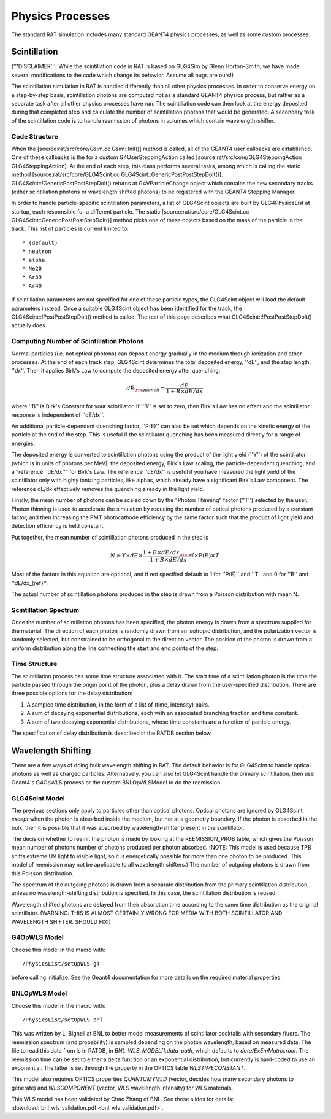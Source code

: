 Physics Processes
-----------------
The standard RAT simulation includes many standard GEANT4 physics processes, as
well as some custom processes:

Scintillation 
`````````````
('''DISCLAIMER''': While the scintillation code in RAT is based on GLG4Sim by
Glenn Horton-Smith, we have made several modifications to the code which change
its behavior.  Assume all bugs are ours!)

The scintillation simulation in RAT is handled differently than all other
physics processes.  In order to conserve energy on a step-by-step basis,
scintillation photons are computed not as a standard GEANT4 physics process,
but rather as a separate task after all other physics processes have run.  The
scintillation code can then look at the energy deposited during that completed
step and calculate the number of scintillation photons that would be generated.
A secondary task of the scintillation code is to handle reemission of photons
in volumes which contain wavelength-shifter.

Code Structure
''''''''''''''
When the [source:rat/src/core/Gsim.cc Gsim::Init()] method is called, all of
the GEANT4 user callbacks are established.  One of these callbacks is the for a
custom G4UserSteppingAction called [source:rat/src/core/GLG4SteppingAction
GLG4SteppingAction].  At the end of each step, this class performs several
tasks, among which is calling the static method
[source:rat/src/core/GLG4Scint.cc GLG4Scint::GenericPostPostStepDoIt()].
GLG4Scint::!GenericPostPostStepDoIt() returns at G4VParticleChange object which
contains the new secondary tracks (either scintillation photons or wavelength
shifted photons) to be registered with the GEANT4 Stepping Manager.

In order to handle particle-specific scintillation parameters, a list of
GLG4Scint objects are built by GLG4PhysicsList at startup, each responsible for
a different particle.  The static [source:rat/src/core/GLG4Scint.cc
GLG4Scint::GenericPostPostStepDoIt()] method picks one of these objects based
on the mass of the particle in the track.  This list of particles is current
limited to::

 * (default)
 * neutron
 * alpha
 * Ne20
 * Ar39
 * Ar40

If scintillation parameters are not specified for one of these particle types,
the GLG4Scint object will load the default parameters instead.  Once a suitable
GLG4Scint object has been identified for the track, the
GLG4Scint::!PostPostStepDoIt() method is called.   The rest of this page
describes what GLG4Scint::!PostPostStepDoIt() actually does.

Computing Number of Scintillation Photons
'''''''''''''''''''''''''''''''''''''''''

Normal particles (i.e. not optical photons) can deposit energy gradually in the
medium through ionization and other processes.  At the end of each track step,
GLG4Scint determines the total deposited energy, ''dE'', and the step length,
''dx''.  Then it applies Birk's Law to compute the deposited energy after
quenching:

.. math::

    dE_{\rm quench} = \frac{dE}{1 + B \times dE/dx}

where ''B'' is Birk's Constant for your scintillator.  If ''B'' is set to zero,
then Birk's Law has no effect and the scintillator response is independent of
''dE/dx''.

An additional particle-dependent quenching factor, ''P(E)'' can also be set
which depends on the kinetic energy of the particle at the end of the step.
This is useful if the scintillator quenching has been measured directly for a
range of energies.

The deposited energy is converted to scintillation photons using the product of
the light yield (''Y'') of the scintillator (which is in units of photons per
MeV), the deposited energy, Birk's Law scaling, the particle-dependent
quenching, and a "reference ''dE/dx''" for Birk's Law.  The reference ''dE/dx''
is useful if you have measured the light yield of the scintillator only with
highly ionizing particles, like alphas, which already have a significant Birk's
Law component.  The reference dE/dx effectively removes the quenching already
in the light yield.

Finally, the mean number of photons can be scaled down by the "Photon Thinning"
factor (''T'') selected by the user.  Photon thinning is used to accelerate the
simulation by reducing the number of optical photons produced by a constant
factor, and then increasing the PMT photocathode efficiency by the same factor
such that the product of light yield and detection efficiency is held constant.

Put together, the mean number of scintillation photons produced in the step is

.. math::

    N = Y \times dE \times \frac{1 + B \times dE/dx_{\rm ref}}{1 + B \times dE/dx} \times P(E) \times T

Most of the factors in this equation are optional, and if not specified default
to 1 for ''P(E)'' and ''T'' and 0 for ''B'' and ''dE/dx_{ref}''.

The actual number of scintillation photons produced in the step is drawn from a
Poisson distribution with mean N.

Scintillation Spectrum
''''''''''''''''''''''
Once the number of scintillation photons has been specified, the photon energy
is drawn from a spectrum supplied for the material.  The direction of each
photon is randomly drawn from an isotropic distribution, and the polarization
vector is randomly selected, but constrained to be orthogonal to the direction
vector.  The position of the photon is drawn from a uniform distribution along
the line connecting the start and end points of the step.

Time Structure
''''''''''''''
The scintillation process has some time structure associated with it.  The
start time of a scintillation photon is the time the particle passed through
the origin point of the photon, plus a delay drawn from the user-specified
distribution.  There are three possible options for the delay distribution:

1. A sampled time distribution, in the form of a list of (time, intensity)
   pairs.
2. A sum of decaying exponential distributions, each with an associated
   branching fraction and time constant.
3. A sum of two decaying exponential distributions, whose time constants are a
   function of particle energy.

The specification of delay distribution is described in the RATDB section
below.

Wavelength Shifting
```````````````````
There are a few ways of doing bulk wavelength shifting in RAT. The default
behavior is for GLG4Scint to handle optical photons as well as charged
particles. Alternatively, you can also let GLG4Scint handle the primary
scintillation, then use Geant4's G4OpWLS process or the custom BNLOpWLSModel
to do the reemission.

GLG4Scint Model
'''''''''''''''
The previous sections only apply to particles other than optical photons.
Optical photons are ignored by GLG4Scint, *except* when the photon is absorbed
inside the medium, but not at a geometry boundary.  If the photon is absorbed
in the bulk, then it is possible that it was absorbed by wavelength-shifter
present in the scintillator.

The decision whether to reemit the photon is made by looking at the
REEMISSION_PROB table, which gives the Poisson mean number of photons number of
photons produced per photon absorbed.  (NOTE: This model is used because TPB
shifts extreme UV light to visible light, so it is energetically possible for
more than one photon to be produced.  This model of reemission may not be
applicable to all wavelength shifters.)  The number of outgoing photons is
drawn from this Poisson distribution.

The spectrum of the outgoing photons is drawn from a separate distribution from
the primary scintillation distribution, unless no wavelength-shifting
distribution is specified.  In this case, the scintillation distribution is
reused.

Wavelength shifted photons are delayed from their absorption time according to
the same time distribution as the original scintillator.  (WARNING: THIS IS
ALMOST CERTAINLY WRONG FOR MEDIA WITH BOTH SCINTILLATOR AND WAVELENGTH SHIFTER.
SHOULD FIX!)

G4OpWLS Model
'''''''''''''
Choose this model in the macro with::

    /PhysicsList/setOpWLS g4

before calling initialize. See the Geant4 documentation for more details on the
required material properties.

BNLOpWLS Model
''''''''''''''
Choose this model in the macro with::

    /PhysicsList/setOpWLS bnl

This was written by L. Bignell at BNL to better model measurements of
scintillator cocktails with secondary fluors. The reemission spectrum (and
probability) is sampled depending on the photon wavelength, based on measured
data. The file to read this data from is in RATDB, in
`BNL_WLS_MODEL[].data_path`, which defaults to `data/ExEmMatrix.root`. The
reemission time can be set to either a delta function or an exponential
distribution, but currently is hard-coded to use an exponential. The latter is
set through the property in the OPTICS table `WLSTIMECONSTANT`.

This model also requires OPTICS properties `QUANTUMYIELD` (vector, decides how
many secondary photons to generate) and `WLSCOMPONENT` (vector, WLS wavelength
intensity) for WLS materials.

This WLS model has been validated by Chao Zhang of BNL. See these slides for
details:
:download:`bnl_wls_validation.pdf <bnl_wls_validation.pdf>`.
